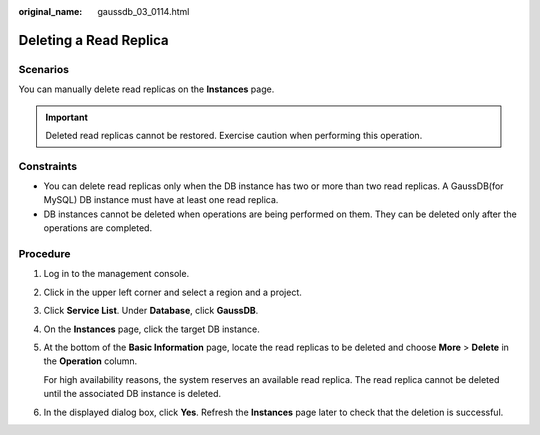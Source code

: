 :original_name: gaussdb_03_0114.html

.. _gaussdb_03_0114:

Deleting a Read Replica
=======================

Scenarios
---------

You can manually delete read replicas on the **Instances** page.

.. important::

   Deleted read replicas cannot be restored. Exercise caution when performing this operation.

Constraints
-----------

-  You can delete read replicas only when the DB instance has two or more than two read replicas. A GaussDB(for MySQL) DB instance must have at least one read replica.
-  DB instances cannot be deleted when operations are being performed on them. They can be deleted only after the operations are completed.

Procedure
---------

#. Log in to the management console.

#. Click |image1| in the upper left corner and select a region and a project.

#. Click **Service List**. Under **Database**, click **GaussDB**.

#. On the **Instances** page, click the target DB instance.

#. At the bottom of the **Basic Information** page, locate the read replicas to be deleted and choose **More** > **Delete** in the **Operation** column.

   For high availability reasons, the system reserves an available read replica. The read replica cannot be deleted until the associated DB instance is deleted.

#. In the displayed dialog box, click **Yes**. Refresh the **Instances** page later to check that the deletion is successful.

.. |image1| image:: /_static/images/en-us_image_0000001352219100.png
